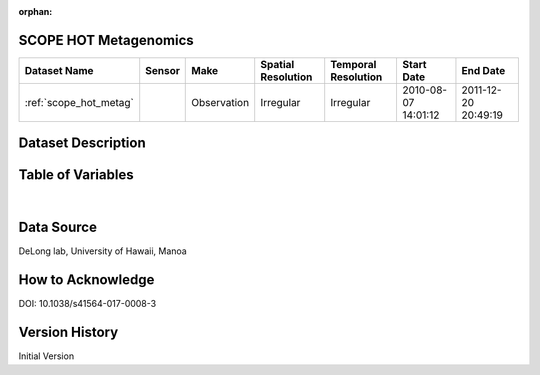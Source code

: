 :orphan:

.. _scope_hot_metag:


SCOPE HOT Metagenomics
**********************




.. |cruise| image:: /_static/catalog_thumbnails/sailboat.png
   :scale: 10%
   :align: middle




+-------------------------------+----------+-------------+------------------------+-------------------+---------------------+---------------------+
| Dataset Name                  | Sensor   |  Make       |  Spatial Resolution    |Temporal Resolution|  Start Date         |  End Date           |
+===============================+==========+=============+========================+===================+=====================+=====================+
|:ref:`scope_hot_metag`         ||cruise|  | Observation |     Irregular          |        Irregular  | 2010-08-07 14:01:12 |2011-12-20 20:49:19  |
+-------------------------------+----------+-------------+------------------------+-------------------+---------------------+---------------------+


Dataset Description
*******************

.. mdinclude:: ../dataset_descriptions/scope_hot_metagenomics_desc.md
    :start-line: 0

Table of Variables
******************

.. raw:: html

    <iframe src="../../_static/var_tables/tblSCOPE_HOT_metagenomics/tblSCOPE_HOT_metagenomics.html"  frameborder = 0 height = '300px' width="100%">></iframe>


|

Data Source
***********

DeLong lab, University of Hawaii, Manoa

How to Acknowledge
******************

DOI: 10.1038/s41564-017-0008-3

Version History
***************

Initial Version
